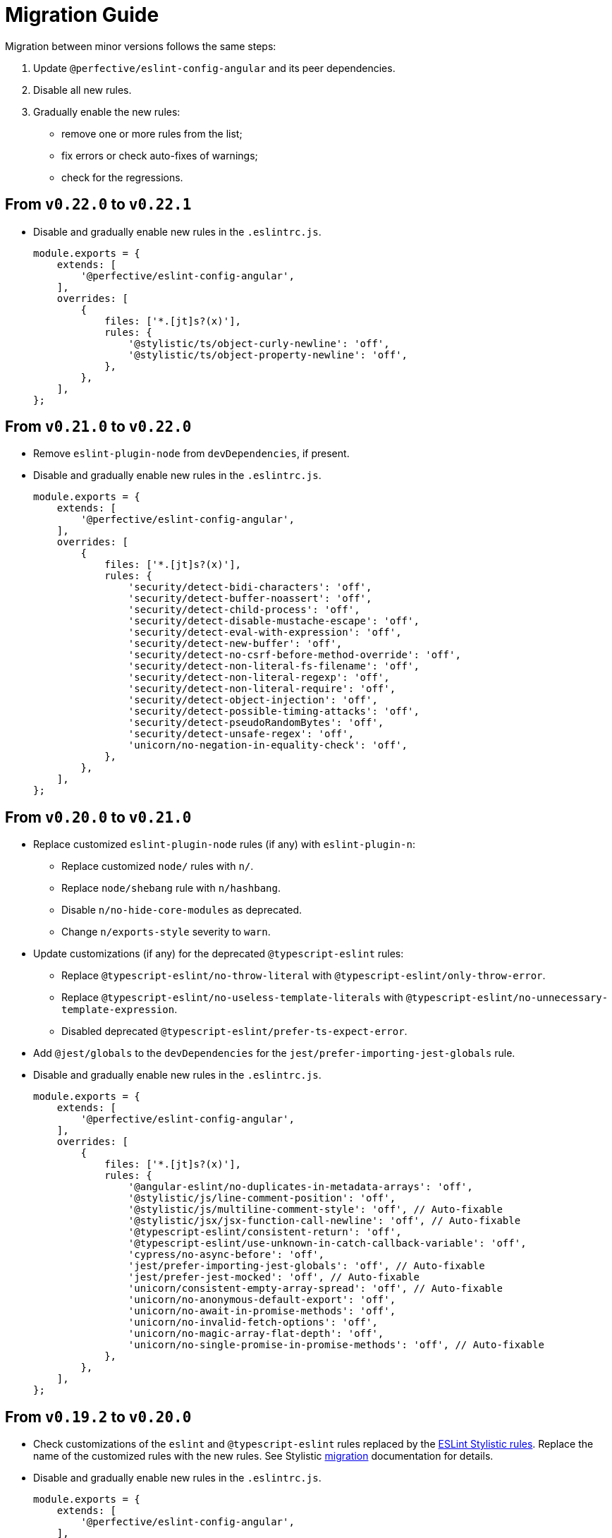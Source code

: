 = Migration Guide

Migration between minor versions follows the same steps:

. Update `@perfective/eslint-config-angular` and its peer dependencies.
. Disable all new rules.
. Gradually enable the new rules:
** remove one or more rules from the list;
** fix errors or check auto-fixes of warnings;
** check for the regressions.

== From `v0.22.0` to `v0.22.1`

* Disable and gradually enable new rules in the `.eslintrc.js`.
+
[source,js]
----
module.exports = {
    extends: [
        '@perfective/eslint-config-angular',
    ],
    overrides: [
        {
            files: ['*.[jt]s?(x)'],
            rules: {
                '@stylistic/ts/object-curly-newline': 'off',
                '@stylistic/ts/object-property-newline': 'off',
            },
        },
    ],
};
----


== From `v0.21.0` to `v0.22.0`

* Remove `eslint-plugin-node` from `devDependencies`, if present.
+
* Disable and gradually enable new rules in the `.eslintrc.js`.
+
[source,js]
----
module.exports = {
    extends: [
        '@perfective/eslint-config-angular',
    ],
    overrides: [
        {
            files: ['*.[jt]s?(x)'],
            rules: {
                'security/detect-bidi-characters': 'off',
                'security/detect-buffer-noassert': 'off',
                'security/detect-child-process': 'off',
                'security/detect-disable-mustache-escape': 'off',
                'security/detect-eval-with-expression': 'off',
                'security/detect-new-buffer': 'off',
                'security/detect-no-csrf-before-method-override': 'off',
                'security/detect-non-literal-fs-filename': 'off',
                'security/detect-non-literal-regexp': 'off',
                'security/detect-non-literal-require': 'off',
                'security/detect-object-injection': 'off',
                'security/detect-possible-timing-attacks': 'off',
                'security/detect-pseudoRandomBytes': 'off',
                'security/detect-unsafe-regex': 'off',
                'unicorn/no-negation-in-equality-check': 'off',
            },
        },
    ],
};
----


== From `v0.20.0` to `v0.21.0`

* Replace customized `eslint-plugin-node` rules (if any) with `eslint-plugin-n`:
** Replace customized `node/` rules with `n/`.
** Replace `node/shebang` rule with `n/hashbang`.
** Disable `n/no-hide-core-modules` as deprecated.
** Change `n/exports-style` severity to `warn`.
+
* Update customizations (if any) for the deprecated `@typescript-eslint` rules:
** Replace `@typescript-eslint/no-throw-literal` with `@typescript-eslint/only-throw-error`.
** Replace `@typescript-eslint/no-useless-template-literals`
with `@typescript-eslint/no-unnecessary-template-expression`.
** Disabled deprecated `@typescript-eslint/prefer-ts-expect-error`.
+
* Add `@jest/globals` to the `devDependencies` for the `jest/prefer-importing-jest-globals` rule.
+
* Disable and gradually enable new rules in the `.eslintrc.js`.
+
[source,js]
----
module.exports = {
    extends: [
        '@perfective/eslint-config-angular',
    ],
    overrides: [
        {
            files: ['*.[jt]s?(x)'],
            rules: {
                '@angular-eslint/no-duplicates-in-metadata-arrays': 'off',
                '@stylistic/js/line-comment-position': 'off',
                '@stylistic/js/multiline-comment-style': 'off', // Auto-fixable
                '@stylistic/jsx/jsx-function-call-newline': 'off', // Auto-fixable
                '@typescript-eslint/consistent-return': 'off',
                '@typescript-eslint/use-unknown-in-catch-callback-variable': 'off',
                'cypress/no-async-before': 'off',
                'jest/prefer-importing-jest-globals': 'off', // Auto-fixable
                'jest/prefer-jest-mocked': 'off', // Auto-fixable
                'unicorn/consistent-empty-array-spread': 'off', // Auto-fixable
                'unicorn/no-anonymous-default-export': 'off',
                'unicorn/no-await-in-promise-methods': 'off',
                'unicorn/no-invalid-fetch-options': 'off',
                'unicorn/no-magic-array-flat-depth': 'off',
                'unicorn/no-single-promise-in-promise-methods': 'off', // Auto-fixable
            },
        },
    ],
};
----


== From `v0.19.2` to `v0.20.0`

* Check customizations of the `eslint` and `@typescript-eslint` rules replaced
by the https://eslint.style/rules[ESLint Stylistic rules].
Replace the name of the customized rules with the new rules.
See Stylistic https://eslint.style/guide/migration[migration] documentation for details.
+
* Disable and gradually enable new rules in the `.eslintrc.js`.
+
[source,js]
----
module.exports = {
    extends: [
        '@perfective/eslint-config-angular',
    ],
    overrides: [
        {
            files: ['*.[jt]s?(x)'],
            rules: {
                '@angular-eslint/consistent-component-styles': 'off',
                '@angular-eslint/no-async-lifecycle-method': 'off',
                '@typescript-eslint/no-array-delete': 'off',
                '@typescript-eslint/prefer-find': 'off',
                '@typescript-eslint/prefer-promise-reject-errors': 'off',
            },
        },
    ],
};
----


== From `v0.18.1` to `v0.19.2`

* Disable and gradually enable new rules in the `.eslintrc.js`.
+
[source,js]
----
module.exports = {
    extends: [
        '@perfective/eslint-config-angular',
    ],
    overrides: [
        {
            files: ['*.[jt]s?(x)'],
            rules: {
                '@angular-eslint/template/prefer-control-flow': 'off',
                '@typescript-eslint/no-useless-template-literals': 'off',
            },
        },
    ],
};
----


== From `v0.17.0` to `v0.18.1`

* Disable and gradually enable new rules in the `.eslintrc.js`.
+
[source,js]
----
module.exports = {
    extends: [
        '@perfective/eslint-config-angular',
    ],
    overrides: [
        {
            files: ['*.[jt]s?(x)'],
            rules: {
                '@angular-eslint/sort-lifecycle-methods': 'off',
                '@angular-eslint/template/prefer-ngsrc': 'off',
                '@typescript-eslint/no-unsafe-unary-minus': 'off',
                'jest/no-confusing-set-timeout': 'off',
                'no-object-constructor': 'off',
                'testing-library/prefer-implicit-assert': 'off',
            },
        },
    ],
};
----


== From `v0.16.0` to `v0.17.0`

* If you do not use `jest`,
remove `eslint-plugin-jest`, `eslint-plugin-jest-formatting`, `eslint-plugin-jest-dom`,
and `eslint-plugin-testing-library` from `devDependencies`.
+
* If you do not use `@testing-library/jest-dom`, remove `eslint-plugin-jest-dom` from `devDependencies`.
* If you do not use `@testing-library`, remove `eslint-plugin-testing-library` from `devDependencies`.
+
* If you do not use `cypress`, remove `eslint-plugin-cypress` from `devDependencies`.

[NOTE]
====
After removing optional peer dependencies, you may need to regenerate your `package-lock.json`,
as these dependencies may remain in it and in the `node_modules`.
====

* Remove the `jsdoc/newline-after-description` rule customizations,
if you have any.
+
* Update `@angular-eslint/template` rules customizations:
** Replace `@angular-eslint/template/accessibility-alt-text` with `link:{eslint-angular-template-rules}/alt-text.md[@angular-eslint/template/alt-text]`.
** Replace `@angular-eslint/template/accessibility-elements-content` with `link:{eslint-angular-template-rules}/elements-content.md[@angular-eslint/template/elements-content]`.
** Replace `@angular-eslint/template/accessibility-interactive-supports-focus` with `link:{eslint-angular-template-rules}/interactive-supports-focus.md[@angular-eslint/template/interactive-supports-focus]`.
** Replace `@angular-eslint/template/accessibility-label-has-associated-control` with `link:{eslint-angular-template-rules}/label-has-associated-control.md[@angular-eslint/template/label-has-associated-control]`.
** Replace `@angular-eslint/template/accessibility-role-has-required-aria` with `link:{eslint-angular-template-rules}/role-has-required-aria.md[@angular-eslint/template/role-has-required-aria]`.
** Replace `@angular-eslint/template/accessibility-table-scope` with `link:{eslint-angular-template-rules}/table-scope.md[@angular-eslint/template/table-scope]`.
** Replace `@angular-eslint/template/accessibility-valid-aria` with `link:{eslint-angular-template-rules}/valid-aria.md[@angular-eslint/template/valid-aria]`.
** Remove `@angular-eslint/template/accessibility-label-for` as deprecated and removed from `@angular-eslint`.
+
* Update `eslint-plugin-testing-library` rules (if applicable):
** Replace `testing-library/await-async-query` with `testing-library/await-async-queries`.
** Replace `testing-library/await-fire-event` with `testing-library/await-async-events`.
** Replace `testing-library/no-await-sync-query` with `testing-library/no-await-sync-queries`.
** Replace `testing-library/no-render-in-setup` with `testing-library/no-render-in-lifecycle`.
+

* Disable new rules in the `.eslintrc.js`.
+
[source,js]
----
module.exports = {
    extends: [
        '@perfective/eslint-config-angular',
    ],
    overrides: [
        {
            files: ['*.[jt]s?(x)'],
            rules: {
                '@angular-eslint/require-localize-metadata': 'off',
                '@angular-eslint/template/prefer-self-closing-tags': 'off', // auto-fixable
                '@typescript-eslint/block-spacing': 'off', // auto-fixable
                '@typescript-eslint/no-duplicate-type-constituents': 'off',
                '@typescript-eslint/no-unsafe-enum-comparison': 'off',
                'jsdoc/imports-as-dependencies': 'off',
                'jsdoc/no-blank-blocks': 'off', // auto-fixable
                'jsdoc/tag-lines': 'off', // auto-fixable
                'unicorn/prefer-blob-reading-methods': 'off',
            },
        },
    ],
};
----


== From `v0.15.0` to `v0.16.0`

.Disable new rules in the `.eslintrc.js`
[source,js]
----
module.exports = {
    extends: [
        '@perfective/eslint-config-angular',
    ],
    overrides: [
        {
            files: ['*.[jt]s?(x)'],
            rules: {
                '@typescript-eslint/key-spacing': 'off', // auto-fixable
                '@typescript-eslint/no-import-type-side-effects': 'off', // auto-fixable
                '@typescript-eslint/no-mixed-enums': 'off',
                'import/consistent-type-specifier-style': 'off', // auto-fixable
                'import/no-empty-named-blocks': 'off', // auto-fixable
                'jest/no-untyped-mock-factory': 'off', // auto-fixable
                'unicorn/no-negated-condition': 'off', // auto-fixable
                'unicorn/no-typeof-undefined': 'off', // auto-fixable
                'unicorn/refer-set-size': 'off', // auto-fixable
            },
        },
        {
            files: ['*.component.html'],
            rules: {
                '@angular-eslint/template/accessibility-interactive-supports-focus': 'off',
                '@angular-eslint/template/accessibility-role-has-required-aria': 'off',
                '@angular-eslint/template/attributes-order': 'off', // auto-fixable
                '@angular-eslint/template/no-inline-styles': 'off',
                '@angular-eslint/template/no-interpolation-in-attributes': 'off',
            },
        },
    ],
};
----


== From `v0.14.0` to `v0.15.0`

.Disable new rules in the `.eslintrc.js`
[source,js]
----
module.exports = {
    extends: [
        '@perfective/eslint-config-angular',
    ],
    overrides: [
        {
            files: ['*.[jt]s?(x)'],
            rules: {
                'logical-assignment-operators': 'off', // auto-fixable
                'no-empty-static-block': 'off',
                'no-new-native-nonconstructor': 'off',
                '@typescript-eslint/no-unsafe-declaration-merging': 'off',
                'jest/prefer-each': 'off',
                'jest/prefer-mock-promise-shorthand': 'off', // auto-fixable
                'promise/no-multiple-resolved': 'off',
                'unicorn/no-unnecessary-await': 'off', // auto-fixable
            },
        },
    ],
};
----


== From `v0.13.0` to `v0.14.0`

.Disable new rules in the `.eslintrc.js`
[source,js]
----
module.exports = {
    extends: [
        '@perfective/eslint-config-angular',
    ],
    overrides: [
        {
            files: ['*.[jt]s?(x)'],
            rules: {
                '@angular-eslint/require-localize-metadata': 'off',
                '@angular-eslint/template/button-has-type': 'off',
                'no-constant-binary-expression': 'off',
                '@typescript-eslint/consistent-generic-constructors': 'off', // auto-fixable
                '@typescript-eslint/no-duplicate-enum-values': 'off',
                '@typescript-eslint/no-redundant-type-constituents': 'off',
                '@typescript-eslint/no-useless-empty-export': 'off', // auto-fixable
                '@typescript-eslint/parameter-properties': 'off',
                'jest/max-expects': 'off',
                'jest/prefer-hooks-in-order': 'off',
                'testing-library/no-global-regexp-flag-in-query': 'off', // auto-fixable
                'unicorn/no-unreadable-iife': 'off',
                'unicorn/no-useless-switch-case': 'off',
                'unicorn/prefer-event-target': 'off',
                'unicorn/prefer-logical-operator-over-ternary': 'off',
                'unicorn/prefer-modern-math-apis': 'off', // auto-fixable
                'unicorn/prefer-native-coercion-functions': 'off', // auto-fixable
            },
        },
    ],
};
----


== From `v0.12.1` to `v0.13.0`

.Disable new rules in the `.eslintrc.js`
[source,js]
----
module.exports = {
    extends: [
        '@perfective/eslint-config-angular',
    ],
    overrides: [
        {
            files: ['*.[jt]s?(x)'],
            rules: {
                'no-unused-private-class-members': 'off',
                'jest/no-conditional-in-test': 'off',
                // Deprecated; turn off when `jest/no-conditional-in-test` is enabled
                'jest/no-if': 'error',
                'jest/prefer-comparison-matcher': 'off',
                'jest/prefer-equality-matcher': 'off',
                'jest/prefer-snapshot-hint': 'off',
                'jsdoc/sort-tags': 'off',
                'unicorn/no-thenable': 'off',
                'unicorn/no-useless-promise-resolve-reject': 'off',
                'unicorn/prefer-json-parse-buffer': 'off',
                'unicorn/relative-url-style': 'off',
                'unicorn/text-encoding-identifier-case': 'off',
            },
        },
    ],
};
----

If you have customization of the renamed rules,
update the rules' names:

* `jest/valid-describe` into `jest/valid-describe-callback`;
* `jest/lowercase-name` into `jest/prefer-lowercase-title`;
* `testing-library/no-debug` into `testing-library/no-debugging-utils`


== From `v0.12.0` to `v0.12.1`

.`.eslintrc.js`
[source,js]
----
module.exports = {
    extends: [
        '@perfective/eslint-config-angular',
    ],
    overrides: [
        {
            files: ['*.[jt]s?(x)'],
            rules: {
                '@typescript-eslint/no-meaningless-void-operator': 'off',
                '@typescript-eslint/no-non-null-asserted-nullish-coalescing': 'off',
                '@typescript-eslint/prefer-return-this-type': 'off',
                'cypress/no-pause': 'off',
                'jest/max-nested-describe': 'off',
                'jest/prefer-expect-resolves': 'off',
                'jest/prefer-to-be': 'off',
                'jest/require-hook': 'off',
                'jest/valid-expect-in-promise': 'off',
                'sonarjs/no-empty-collection': 'off',
                'sonarjs/no-gratuitous-expressions': 'off',
                'sonarjs/no-ignored-return': 'off',
                'sonarjs/no-inverted-boolean-check': 'off',
                'sonarjs/no-nested-switch': 'off',
                'sonarjs/no-nested-template-literals': 'off',
                'sonarjs/non-existent-operator': 'off',
                'testing-library/prefer-query-by-disappearance': 'off',
                'unicorn/no-await-expression-member': 'off',
                'unicorn/no-empty-file': 'off',
                'unicorn/no-invalid-remove-event-listener': 'off',
                'unicorn/no-useless-fallback-in-spread': 'off',
                'unicorn/no-useless-length-check': 'off',
                'unicorn/no-useless-spread': 'off',
                'unicorn/prefer-code-point': 'off',
                'unicorn/prefer-export-from': 'off',
                'unicorn/template-indent': 'off',
            },
        },
    ],
};
----
